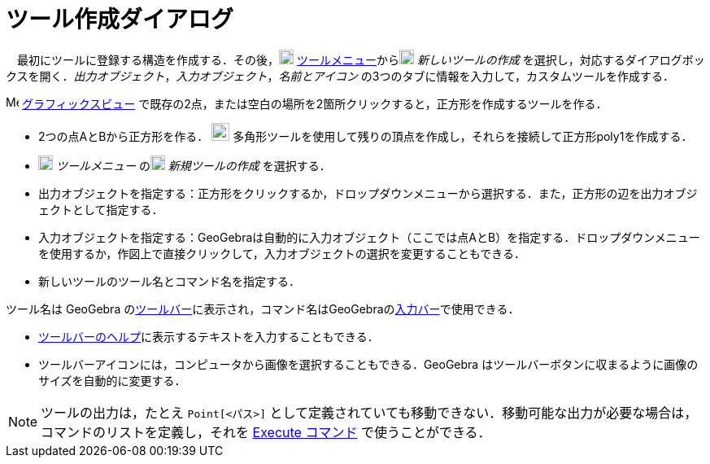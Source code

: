 = ツール作成ダイアログ
:page-en: Tool_Creation_Dialog
ifdef::env-github[:imagesdir: /ja/modules/ROOT/assets/images]

　最初にツールに登録する構造を作成する．その後，image:18px-Menu-tools.svg.png[Menu-tools.svg,width=18,height=18] xref:/ツールメニュー.adoc[ツールメニュー]からimage:18px-Menu-tools-new.svg.png[Menu-tools-new.svg,width=18,height=18]
_新しいツールの作成_
を選択し，対応するダイアログボックスを開く．_出力オブジェクト_，_入力オブジェクト_，_名前とアイコン_
の3つのタブに情報を入力して，カスタムツールを作成する．

[EXAMPLE]
====

image:16px-Menu_view_graphics.svg.png[Menu view graphics.svg,width=16,height=16]
xref:/グラフィックスビュー.adoc[グラフィックスビュー] で既存の2点，または空白の場所を2箇所クリックすると，正方形を作成するツールを作る．

* 2つの点AとBから正方形を作る． image:22px-Mode_polygon.svg.png[Mode polygon.svg,width=22,height=22]
多角形ツールを使用して残りの頂点を作成し，それらを接続して正方形poly1を作成する．
* image:18px-Menu-tools.svg.png[Menu-tools.svg,width=18,height=18] _ツールメニュー_
のimage:18px-Menu-tools-new.svg.png[Menu-tools-new.svg,width=18,height=18] _新規ツールの作成_ を選択する．
* 出力オブジェクトを指定する：正方形をクリックするか，ドロップダウンメニューから選択する．また，正方形の辺を出力オブジェクトとして指定する．
* 入力オブジェクトを指定する：GeoGebraは自動的に入力オブジェクト（ここでは点AとB）を指定する．ドロップダウンメニューを使用するか，作図上で直接クリックして，入力オブジェクトの選択を変更することもできる．
* 新しいツールのツール名とコマンド名を指定する．

[NOTE]
====

ツール名は GeoGebra
のxref:/ツールバー.adoc[ツールバー]に表示され，コマンド名はGeoGebraのxref:/入力バー.adoc[入力バー]で使用できる．

====

* xref:/ツールバー.adoc[ツールバーのヘルプ]に表示するテキストを入力することもできる．
* ツールバーアイコンには，コンピュータから画像を選択することもできる．GeoGebra
はツールバーボタンに収まるように画像のサイズを自動的に変更する．

====

[NOTE]
====

ツールの出力は，たとえ `++Point[<パス>]++` として定義されていても移動できない．移動可能な出力が必要な場合は，コマンドのリストを定義し，それを
xref:/commands/Execute.adoc[Execute コマンド] で使うことができる．

====
